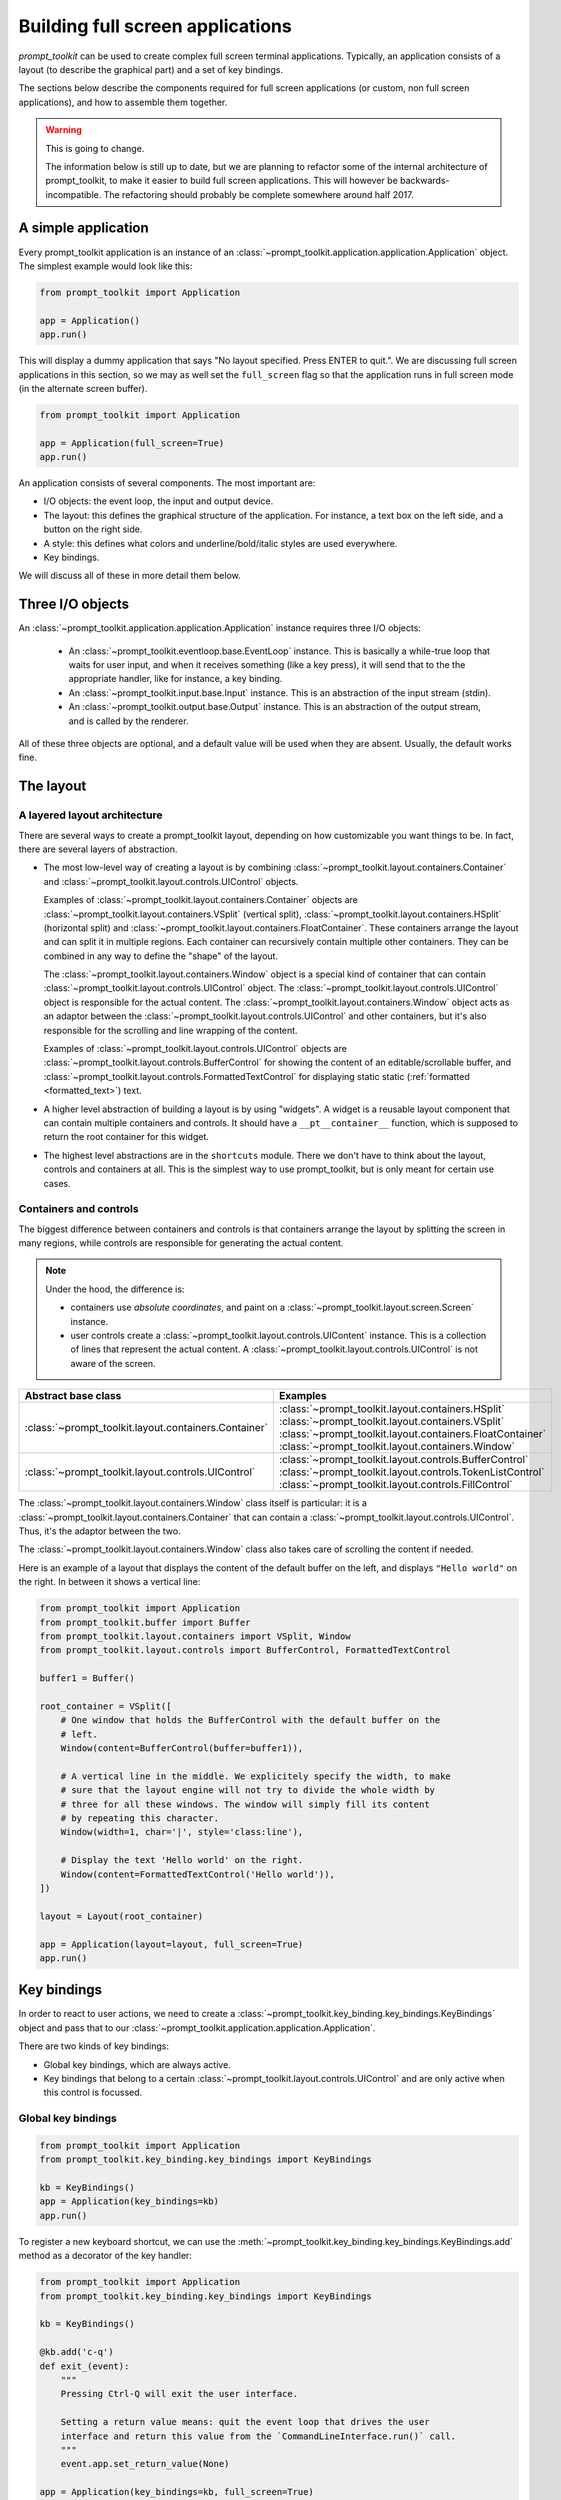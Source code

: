 .. _full_screen_applications:

Building full screen applications
=================================

`prompt_toolkit` can be used to create complex full screen terminal
applications. Typically, an application consists of a layout (to describe the
graphical part) and a set of key bindings.

The sections below describe the components required for full screen
applications (or custom, non full screen applications), and how to assemble
them together.

.. warning:: This is going to change.

    The information below is still up to date, but we are planning to
    refactor some of the internal architecture of prompt_toolkit, to make it
    easier to build full screen applications. This will however be
    backwards-incompatible. The refactoring should probably be complete
    somewhere around half 2017.

A simple application
--------------------

Every prompt_toolkit application is an instance of an
:class:`~prompt_toolkit.application.application.Application` object. The
simplest example would look like this:

.. code:: python

    from prompt_toolkit import Application

    app = Application()
    app.run()

This will display a dummy application that says "No layout specified. Press
ENTER to quit.". We are discussing full screen applications in this section, so
we may as well set the ``full_screen`` flag so that the application runs in
full screen mode (in the alternate screen buffer).

.. code:: python

    from prompt_toolkit import Application

    app = Application(full_screen=True)
    app.run()

An application consists of several components. The most important are:

- I/O objects: the event loop, the input and output device.
- The layout: this defines the graphical structure of the application. For
  instance, a text box on the left side, and a button on the right side.
- A style: this defines what colors and underline/bold/italic styles are used
  everywhere.
- Key bindings.

We will discuss all of these in more detail them below.

Three I/O objects
-----------------

An :class:`~prompt_toolkit.application.application.Application` instance requires three I/O
objects:

    - An :class:`~prompt_toolkit.eventloop.base.EventLoop` instance. This is
      basically a while-true loop that waits for user input, and when it
      receives something (like a key press), it will send that to the the
      appropriate handler, like for instance, a key binding.
    - An :class:`~prompt_toolkit.input.base.Input` instance. This is an abstraction
      of the input stream (stdin).
    - An :class:`~prompt_toolkit.output.base.Output` instance. This is an
      abstraction of the output stream, and is called by the renderer.

All of these three objects are optional, and a default value will be used when
they are absent. Usually, the default works fine.

The layout
----------

A layered layout architecture
^^^^^^^^^^^^^^^^^^^^^^^^^^^^^

There are several ways to create a prompt_toolkit layout, depending on how
customizable you want things to be. In fact, there are several layers of
abstraction.

- The most low-level way of creating a layout is by combining
  :class:`~prompt_toolkit.layout.containers.Container` and
  :class:`~prompt_toolkit.layout.controls.UIControl` objects.

  Examples of :class:`~prompt_toolkit.layout.containers.Container` objects are
  :class:`~prompt_toolkit.layout.containers.VSplit` (vertical split),
  :class:`~prompt_toolkit.layout.containers.HSplit` (horizontal split) and
  :class:`~prompt_toolkit.layout.containers.FloatContainer`. These containers
  arrange the layout and can split it in multiple regions. Each container can
  recursively contain multiple other containers. They can be combined in any
  way to define the "shape" of the layout.

  The :class:`~prompt_toolkit.layout.containers.Window` object is a special
  kind of container that can contain
  :class:`~prompt_toolkit.layout.controls.UIControl` object. The
  :class:`~prompt_toolkit.layout.controls.UIControl` object is responsible for
  the actual content. The :class:`~prompt_toolkit.layout.containers.Window`
  object acts as an adaptor between the
  :class:`~prompt_toolkit.layout.controls.UIControl` and other containers, but
  it's also responsible for the scrolling and line wrapping of the content.

  Examples of :class:`~prompt_toolkit.layout.controls.UIControl` objects are
  :class:`~prompt_toolkit.layout.controls.BufferControl` for showing the
  content of an editable/scrollable buffer, and
  :class:`~prompt_toolkit.layout.controls.FormattedTextControl` for displaying static
  static (:ref:`formatted <formatted_text>`) text.

- A higher level abstraction of building a layout is by using "widgets". A
  widget is a reusable layout component that can contain multiple containers
  and controls. It should have a ``__pt__container__`` function, which is
  supposed to return the root container for this widget.

- The highest level abstractions are in the ``shortcuts`` module. There we
  don't have to think about the layout, controls and containers at all. This is
  the simplest way to use prompt_toolkit, but is only meant for certain use
  cases.

Containers and controls
^^^^^^^^^^^^^^^^^^^^^^^

The biggest difference between containers and controls is that containers
arrange the layout by splitting the screen in many regions, while controls are
responsible for generating the actual content.

.. note::

   Under the hood, the difference is:

   - containers use *absolute coordinates*, and paint on a
     :class:`~prompt_toolkit.layout.screen.Screen` instance.
   - user controls create a :class:`~prompt_toolkit.layout.controls.UIContent`
     instance. This is a collection of lines that represent the actual
     content. A :class:`~prompt_toolkit.layout.controls.UIControl` is not aware
     of the screen.

+------------------------------------------------------+-----------------------------------------------------------+
| Abstract base class                                  | Examples                                                  |
+======================================================+===========================================================+
| :class:`~prompt_toolkit.layout.containers.Container` | :class:`~prompt_toolkit.layout.containers.HSplit`         |
|                                                      | :class:`~prompt_toolkit.layout.containers.VSplit`         |
|                                                      | :class:`~prompt_toolkit.layout.containers.FloatContainer` |
|                                                      | :class:`~prompt_toolkit.layout.containers.Window`         |
+------------------------------------------------------+-----------------------------------------------------------+
| :class:`~prompt_toolkit.layout.controls.UIControl`   | :class:`~prompt_toolkit.layout.controls.BufferControl`    |
|                                                      | :class:`~prompt_toolkit.layout.controls.TokenListControl` |
|                                                      | :class:`~prompt_toolkit.layout.controls.FillControl`      |
+------------------------------------------------------+-----------------------------------------------------------+

The :class:`~prompt_toolkit.layout.containers.Window` class itself is
particular: it is a :class:`~prompt_toolkit.layout.containers.Container` that
can contain a :class:`~prompt_toolkit.layout.controls.UIControl`. Thus, it's
the adaptor between the two.

The :class:`~prompt_toolkit.layout.containers.Window` class also takes care of
scrolling the content if needed.

Here is an example of a layout that displays the content of the default buffer
on the left, and displays ``"Hello world"`` on the right. In between it shows a
vertical line:

.. code:: python

    from prompt_toolkit import Application
    from prompt_toolkit.buffer import Buffer
    from prompt_toolkit.layout.containers import VSplit, Window
    from prompt_toolkit.layout.controls import BufferControl, FormattedTextControl

    buffer1 = Buffer()

    root_container = VSplit([
        # One window that holds the BufferControl with the default buffer on the
        # left.
        Window(content=BufferControl(buffer=buffer1)),

        # A vertical line in the middle. We explicitely specify the width, to make
        # sure that the layout engine will not try to divide the whole width by
        # three for all these windows. The window will simply fill its content
        # by repeating this character.
        Window(width=1, char='|', style='class:line'),

        # Display the text 'Hello world' on the right.
        Window(content=FormattedTextControl('Hello world')),
    ])

    layout = Layout(root_container)

    app = Application(layout=layout, full_screen=True)
    app.run()


Key bindings
------------

In order to react to user actions, we need to create a
:class:`~prompt_toolkit.key_binding.key_bindings.KeyBindings` object and pass
that to our :class:`~prompt_toolkit.application.application.Application`.

There are two kinds of key bindings:

- Global key bindings, which are always active.
- Key bindings that belong to a certain
  :class:`~prompt_toolkit.layout.controls.UIControl` and are only active when
  this control is focussed.

Global key bindings
^^^^^^^^^^^^^^^^^^^

.. code:: python

    from prompt_toolkit import Application
    from prompt_toolkit.key_binding.key_bindings import KeyBindings

    kb = KeyBindings()
    app = Application(key_bindings=kb)
    app.run()

To register a new keyboard shortcut, we can use the
:meth:`~prompt_toolkit.key_binding.key_bindings.KeyBindings.add` method as a
decorator of the key handler:

.. code:: python

    from prompt_toolkit import Application
    from prompt_toolkit.key_binding.key_bindings import KeyBindings

    kb = KeyBindings()

    @kb.add('c-q')
    def exit_(event):
        """
        Pressing Ctrl-Q will exit the user interface.

        Setting a return value means: quit the event loop that drives the user
        interface and return this value from the `CommandLineInterface.run()` call.
        """
        event.app.set_return_value(None)

    app = Application(key_bindings=kb, full_screen=True)
    app.run()

The callback function is named ``exit_`` for clarity, but it could have been
named ``_`` (underscore) as well, because the we won't refer to this name.


Input processors
----------------

An :class:`~prompt_toolkit.layout.processors.Processor` is an object that
processes the tokens of a line in a
:class:`~prompt_toolkit.layout.controls.BufferControl` before it's passed to a
:class:`~prompt_toolkit.layout.controls.UIContent` instance.

Some build-in processors:

+----------------------------------------------------------------------------+-----------------------------------------------------------+
| Processor                                                                  | Usage:                                                    |
+============================================================================+===========================================================+
| :class:`~prompt_toolkit.layout.processors.HighlightSearchProcessor`        | Highlight the current search results.                     |
+----------------------------------------------------------------------------+-----------------------------------------------------------+
| :class:`~prompt_toolkit.layout.processors.HighlightSelectionProcessor`     | Highlight the selection.                                  |
+----------------------------------------------------------------------------+-----------------------------------------------------------+
| :class:`~prompt_toolkit.layout.processors.PasswordProcessor`               | Display input as asterisks. (``*`` characters).           |
+----------------------------------------------------------------------------+-----------------------------------------------------------+
| :class:`~prompt_toolkit.layout.processors.BracketsMismatchProcessor`       | Highlight open/close mismatches for brackets.             |
+----------------------------------------------------------------------------+-----------------------------------------------------------+
| :class:`~prompt_toolkit.layout.processors.BeforeInput`                     | Insert some text before.                                  |
+----------------------------------------------------------------------------+-----------------------------------------------------------+
| :class:`~prompt_toolkit.layout.processors.AfterInput`                      | Insert some text after.                                   |
+----------------------------------------------------------------------------+-----------------------------------------------------------+
| :class:`~prompt_toolkit.layout.processors.AppendAutoSuggestion`            | Append auto suggestion text.                              |
+----------------------------------------------------------------------------+-----------------------------------------------------------+
| :class:`~prompt_toolkit.layout.processors.ShowLeadingWhiteSpaceProcessor`  | Visualise leading whitespace.                             |
+----------------------------------------------------------------------------+-----------------------------------------------------------+
| :class:`~prompt_toolkit.layout.processors.ShowTrailingWhiteSpaceProcessor` | Visualise trailing whitespace.                            |
+----------------------------------------------------------------------------+-----------------------------------------------------------+
| :class:`~prompt_toolkit.layout.processors.TabsProcessor`                   | Visualise tabs as `n` spaces, or some symbols.            |
+----------------------------------------------------------------------------+-----------------------------------------------------------+



Custom user controls
--------------------

The Window class
----------------

The :class:`~prompt_toolkit.layout.containers.Window` class exposes many
interesting functionality that influences the behaviour of user controls.




Buffers
-------


The focus stack
---------------


Input hooks
-----------


Running on the ``asyncio`` event loop
-------------------------------------
